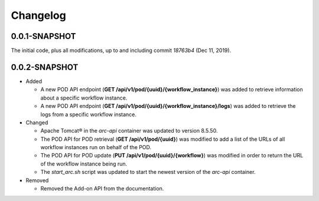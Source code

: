 ..
      Copyright (c) 2019 AT&T Intellectual Property. All Rights Reserved.

      Licensed under the Apache License, Version 2.0 (the "License");
      you may not use this file except in compliance with the License.
      You may obtain a copy of the License at

          http://www.apache.org/licenses/LICENSE-2.0

      Unless required by applicable law or agreed to in writing, software
      distributed under the License is distributed on an "AS IS" BASIS, WITHOUT
      WARRANTIES OR CONDITIONS OF ANY KIND, either express or implied. See the
      License for the specific language governing permissions and limitations
      under the License.

.. _changelog:

Changelog
=========

0.0.1-SNAPSHOT
^^^^^^^^^^^^^^

The initial code, plus all modifications, up to and including commit *18763b4*
(Dec 11, 2019).

0.0.2-SNAPSHOT
^^^^^^^^^^^^^^

- Added

  - A new POD API endpoint (**GET /api/v1/pod/{uuid}/{workflow_instance}**) was
    added to retrieve information about a specific workflow instance.
  - A new POD API endpoint (**GET /api/v1/pod/{uuid}/{workflow_instance}/logs**)
    was added to retrieve the logs from a specific workflow instance.

- Changed

  - Apache Tomcat\ |reg| in the *arc-api* container was updated to version 8.5.50.
  - The POD API for POD retrieval (**GET /api/v1/pod/{uuid}**) was modified to
    add a list of the URLs of all workflow instances run on behalf of the POD.
  - The POD API for POD update (**PUT /api/v1/pod/{uuid}/{workflow}**) was
    modified in order to return the URL of the workflow instance being run.
  - The *start_arc.sh* script was updated to start the newest version of the
    *arc-api* container.

- Removed

  - Removed the Add-on API from the documentation.

.. |reg|    unicode:: U+000AE .. REGISTERED SIGN
